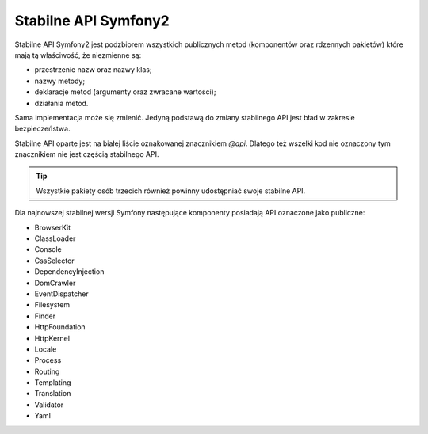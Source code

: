 .. index::
   single: API

Stabilne API Symfony2
=====================

Stabilne API Symfony2 jest podzbiorem wszystkich publicznych metod (komponentów
oraz rdzennych pakietów) które mają tą właściwość, że niezmienne są:

* przestrzenie nazw oraz nazwy klas;
* nazwy metody;
* deklaracje metod (argumenty oraz zwracane wartości);
* działania metod.

Sama implementacja może się zmienić. Jedyną podstawą do zmiany stabilnego API
jest bład w zakresie bezpieczeństwa.

Stabilne API oparte jest na białej liście oznakowanej znacznikiem `@api`. Dlatego
też wszelki kod nie oznaczony tym znacznikiem nie jest częścią stabilnego API.

.. tip::

    Wszystkie pakiety osób trzecich również powinny udostępniać swoje stabilne API.

Dla najnowszej stabilnej wersji Symfony następujące komponenty posiadają API
oznaczone jako publiczne:

* BrowserKit
* ClassLoader
* Console
* CssSelector
* DependencyInjection
* DomCrawler
* EventDispatcher
* Filesystem
* Finder
* HttpFoundation
* HttpKernel
* Locale
* Process
* Routing
* Templating
* Translation
* Validator
* Yaml
